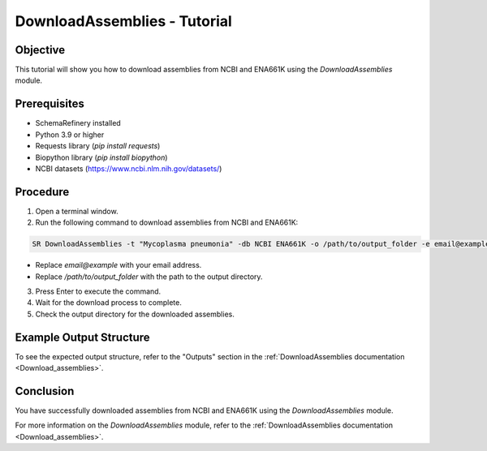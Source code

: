 DownloadAssemblies - Tutorial
=============================

Objective
---------

This tutorial will show you how to download assemblies from NCBI and ENA661K using the `DownloadAssemblies` module.

Prerequisites
-------------
- SchemaRefinery installed
- Python 3.9 or higher
- Requests library (`pip install requests`)
- Biopython library (`pip install biopython`)
- NCBI datasets (`https://www.ncbi.nlm.nih.gov/datasets/ <https://www.ncbi.nlm.nih.gov/datasets/>`_)

Procedure
---------

1. Open a terminal window.

2. Run the following command to download assemblies from NCBI and ENA661K:

.. code-block:: bash

    SR DownloadAssemblies -t "Mycoplasma pneumonia" -db NCBI ENA661K -o /path/to/output_folder -e email@example -th 4 -fm --download

- Replace `email@example` with your email address.
- Replace `/path/to/output_folder` with the path to the output directory.

3. Press Enter to execute the command.

4. Wait for the download process to complete.

5. Check the output directory for the downloaded assemblies.

Example Output Structure
------------------------

To see the expected output structure, refer to the "Outputs" section in the :ref:`DownloadAssemblies documentation <Download_assemblies>`.

Conclusion
----------

You have successfully downloaded assemblies from NCBI and ENA661K using the `DownloadAssemblies` module.

For more information on the `DownloadAssemblies` module, refer to the :ref:`DownloadAssemblies documentation <Download_assemblies>`.
